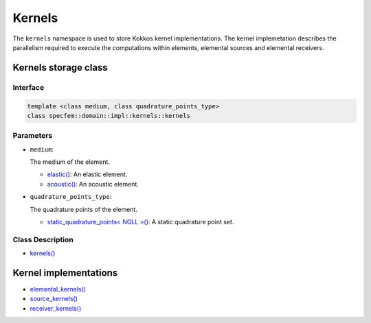 
Kernels
=======

The ``kernels`` namespace is used to store Kokkos kernel implementations. The kernel implemetation describes the parallelism required to execute the computations within elements, elemental sources and elemental receivers.

Kernels storage class
---------------------

Interface
~~~~~~~~~

.. code-block::

  template <class medium, class quadrature_points_type>
  class specfem::domain::impl::kernels::kernels

Parameters
~~~~~~~~~~

.. _dim2: ../enumerations/element/dim2.html

.. |dim2| replace:: dim2()

.. _dim3: ../enumerations/element/dim3.html

.. |dim3| replace:: dim3()

.. _elastic: ../enumerations/element/elastic.html

.. |elastic| replace:: elastic()

.. _acoustic: ../enumerations/element/acoustic.html

.. |acoustic| replace:: acoustic()

.. _static_quadrature_points: ../enumerations/element/static_quadrature_points.html

.. |static_quadrature_points| replace:: static_quadrature_points< NGLL >()

.. _isotropic: ../enumerations/element/isotropic.html

.. |isotropic| replace:: isotropic()

* ``medium``:

  The medium of the element.

  - |elastic|_: An elastic element.
  - |acoustic|_: An acoustic element.

* ``quadrature_points_type``:

  The quadrature points of the element.

  - |static_quadrature_points|_: A static quadrature point set.

Class Description
~~~~~~~~~~~~~~~~~

.. _kernels: kernels.html

.. |kernels| replace:: kernels()

- |kernels|_

Kernel implementations
----------------------

.. _elemental_kernels: elemental_kernels.html

.. |elemental_kernels| replace:: elemental_kernels()

.. _source_kernels: source_kernel.html

.. |source_kernels| replace:: source_kernels()

.. _receiver_kernels: receiver_kernels.html

.. |receiver_kernels| replace:: receiver_kernels()

- |elemental_kernels|_
- |source_kernels|_
- |receiver_kernels|_
